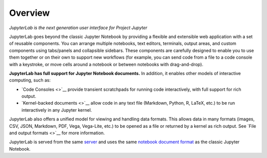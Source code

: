 Overview
--------

*JupyterLab is the next generation user interface for Project Jupyter*

JupyterLab goes beyond the classic Jupyter Notebook by providing a
flexible and extensible web application with a set of reusable
components. You can arrange multiple notebooks, text editors, terminals,
output areas, and custom components using tabs/panels and collapsible
sidebars. These components are carefully designed to enable you to use
them together or on their own to support new workflows (for example, you
can send code from a file to a code console with a keystroke, or move
cells around a notebook or between notebooks with drag-and-drop).

**JupyterLab has full support for Jupyter Notebook documents.** In
addition, it enables other models of interactive computing, such as:

-  `Code Consoles <>`__ provide transient scratchpads for running code
   interactively, with full support for rich output.
-  `Kernel-backed documents <>`__ allow code in any text file (Markdown,
   Python, R, LaTeX, etc.) to be run interactively in any Jupyter
   kernel.

JupyterLab also offers a unified model for viewing and handling data
formats. This allows data in many formats (images, CSV, JSON, Markdown,
PDF, Vega, Vega-Lite, etc.) to be opened as a file or returned by a
kernel as rich output. See `File and output formats <>`__ for more
information.

JupyterLab is served from the same
`server <https://jupyter-notebook.readthedocs.io/en/stable/>`__ and uses
the same `notebook document
format <http://nbformat.readthedocs.io/en/latest/>`__ as the classic
Jupyter Notebook.
